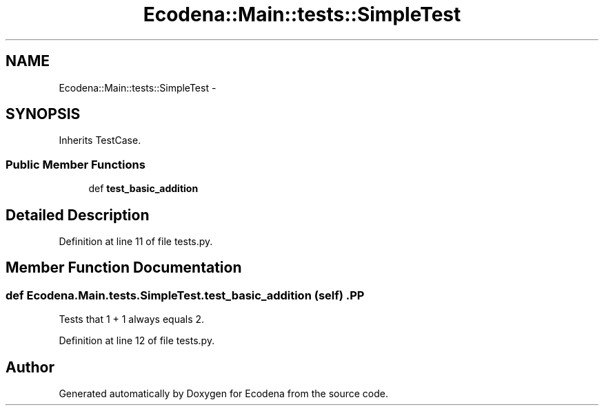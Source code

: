 .TH "Ecodena::Main::tests::SimpleTest" 3 "Sun Mar 25 2012" "Version 1.0" "Ecodena" \" -*- nroff -*-
.ad l
.nh
.SH NAME
Ecodena::Main::tests::SimpleTest \- 
.SH SYNOPSIS
.br
.PP
.PP
Inherits TestCase.
.SS "Public Member Functions"

.in +1c
.ti -1c
.RI "def \fBtest_basic_addition\fP"
.br
.in -1c
.SH "Detailed Description"
.PP 
Definition at line 11 of file tests.py.
.SH "Member Function Documentation"
.PP 
.SS "def Ecodena.Main.tests.SimpleTest.test_basic_addition (self)".PP
.nf

Tests that 1 + 1 always equals 2.
.fi
.PP
 
.PP
Definition at line 12 of file tests.py.

.SH "Author"
.PP 
Generated automatically by Doxygen for Ecodena from the source code.
